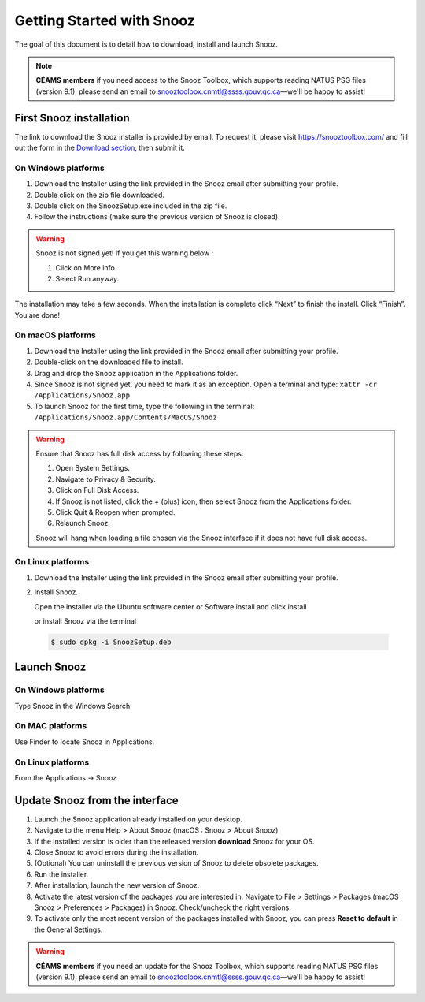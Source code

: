 .. _getting_started:

==========================
Getting Started with Snooz
==========================

The goal of this document is to  detail how to download, install and launch Snooz.

.. note::

  **CÉAMS members** if you need access to the Snooz Toolbox, which supports reading NATUS PSG files (version 9.1), please send an email to snooztoolbox.cnmtl@ssss.gouv.qc.ca—we'll be happy to assist!

First Snooz installation
==========================

The link to download the Snooz installer is provided by email. To request it, please visit https://snooztoolbox.com/ and fill out the form in the `Download section <https://snooztoolbox.com/download/>`_, then submit it.

On Windows platforms 
---------------------

1. Download the Installer using the link provided in the Snooz email after submitting your profile.
2. Double click on the zip file downloaded.
3. Double click on the SnoozSetup.exe included in the zip file.
4. Follow the instructions (make sure the previous version of Snooz is closed).

.. warning::  

    Snooz is not signed yet!
    If you get this warning below :  
     
    1. Click on More info.
    2. Select Run anyway.
    
    .. image:: ./Windows_protected.png
      :width: 700
      :alt: Alternative text    

The installation may take a few seconds.
When the installation is complete click “Next” to finish the install.
Click “Finish”.
You are done!

On macOS platforms
--------------------- 

1. Download the Installer using the link provided in the Snooz email after submitting your profile.
2. Double-click on the downloaded file to install.
3. Drag and drop the Snooz application in the Applications folder. 
4. Since Snooz is not signed yet, you need to mark it as an exception. Open a terminal and type: ``xattr -cr /Applications/Snooz.app``
5. To launch Snooz for the first time, type the following in the terminal: ``/Applications/Snooz.app/Contents/MacOS/Snooz``

.. warning::  

  Ensure that Snooz has full disk access by following these steps:

  1. Open System Settings.
  2. Navigate to Privacy & Security.
  3. Click on Full Disk Access.
  4. If Snooz is not listed, click the + (plus) icon, then select Snooz from the Applications folder.
  5. Click Quit & Reopen when prompted.
  6. Relaunch Snooz.

  Snooz will hang when loading a file chosen via the Snooz interface if it does not have full disk access.


On Linux platforms
---------------------

1. Download the Installer using the link provided in the Snooz email after submitting your profile.
2. Install Snooz.
   
   Open the installer via the Ubuntu software center or Software install and click install  

   or install Snooz via the terminal

  .. code-block::  

      $ sudo dpkg -i SnoozSetup.deb


Launch Snooz
=================================

On Windows platforms
--------------------- 

Type Snooz in the Windows Search.

On MAC platforms
--------------------- 

Use Finder to locate Snooz in Applications.

On Linux platforms
--------------------- 

From the Applications -> Snooz


Update Snooz from the interface
=================================

1. Launch the Snooz application already installed on your desktop.  
2. Navigate to the menu Help > About Snooz (macOS : Snooz > About Snooz)
3. If the installed version is older than the released version **download** Snooz for your OS.
4. Close Snooz to avoid errors during the installation.  
5. (Optional) You can uninstall the previous version of Snooz to delete obsolete packages.  
6. Run the installer.  
7. After installation, launch the new version of Snooz.  
8. Activate the latest version of the packages you are interested in. Navigate to File > Settings > Packages (macOS Snooz > Preferences > Packages) in Snooz. Check/uncheck the right versions.
9. To activate only the most recent version of the packages installed with Snooz, you can press **Reset to default** in the General Settings.

.. warning::

  **CÉAMS members** if you need an update for the Snooz Toolbox, which supports reading NATUS PSG files (version 9.1), please send an email to snooztoolbox.cnmtl@ssss.gouv.qc.ca—we'll be happy to assist!   

